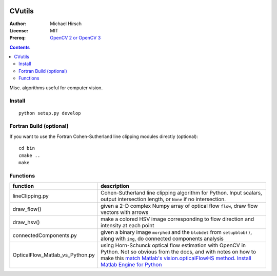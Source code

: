 .. image:: https://travis-ci.org/scienceopen/CVutils.svg?branch=master
    :target: https://travis-ci.org/scienceopen/CVutils

.. image:: https://coveralls.io/repos/scienceopen/CVutils/badge.svg?branch=master&service=github 
  :target: https://coveralls.io/github/scienceopen/CVutils?branch=master 


========
CVutils
========

:Author: Michael Hirsch
:License: MIT
:Prereq: `OpenCV 2 or OpenCV 3 <https://scivision.co/category/opencv/>`_

.. contents::

Misc. algorithms useful for computer vision.

Install
=======
::
   
   python setup.py develop

Fortran Build (optional)
========================
If you want to use the Fortran Cohen-Sutherland line clipping modules directly (optional)::

    cd bin
    cmake ..
    make
    

Functions
=========

================================= ======================
function                          description
================================= ======================
lineClipping.py                     Cohen-Sutherland line clipping algorithm for Python. Input scalars, output intersection length, or ``None`` if no intersection.

draw_flow()                         given a 2-D complex Numpy array of optical flow ``flow``, draw flow vectors with arrows
draw_hsv()                           make a colored HSV image corresponding to flow direction and intensity at each point
  
connectedComponents.py              given a binary image ``morphed`` and the ``blobdet`` from ``setupblob()``, along with ``img``, do connected components analysis

OpticalFlow_Matlab_vs_Python.py     using Horn-Schunck optical flow estimation with OpenCV in Python. Not so obvious from the docs, and with notes on how to make this `match Matlab's vision.opticalFlowHS method <https://scivision.co/opencv-cv-calcopticalflowhs-horn-schunck-smoothness-lambda-parameter/>`_. `Install Matlab Engine for Python <https://scivision.co/matlab-engine-callable-from-python-how-to-install-and-setup/>`_
================================= ======================

